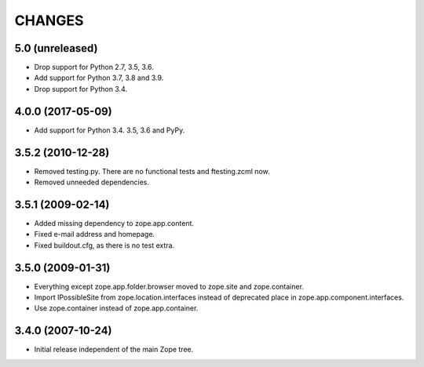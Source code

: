 =======
CHANGES
=======

5.0 (unreleased)
----------------

- Drop support for Python 2.7, 3.5, 3.6.

- Add support for Python 3.7, 3.8 and 3.9.

- Drop support for Python 3.4.


4.0.0 (2017-05-09)
------------------

- Add support for Python 3.4. 3.5, 3.6 and PyPy.


3.5.2 (2010-12-28)
------------------

- Removed testing.py. There are no functional tests and ftesting.zcml now.

- Removed unneeded dependencies.


3.5.1 (2009-02-14)
------------------

- Added missing dependency to zope.app.content.

- Fixed e-mail address and homepage.

- Fixed buildout.cfg, as there is no test extra.


3.5.0 (2009-01-31)
------------------

- Everything except zope.app.folder.browser moved to zope.site
  and zope.container.

- Import IPossibleSite from zope.location.interfaces
  instead of deprecated place in zope.app.component.interfaces.

- Use zope.container instead of zope.app.container.

3.4.0 (2007-10-24)
------------------

- Initial release independent of the main Zope tree.
